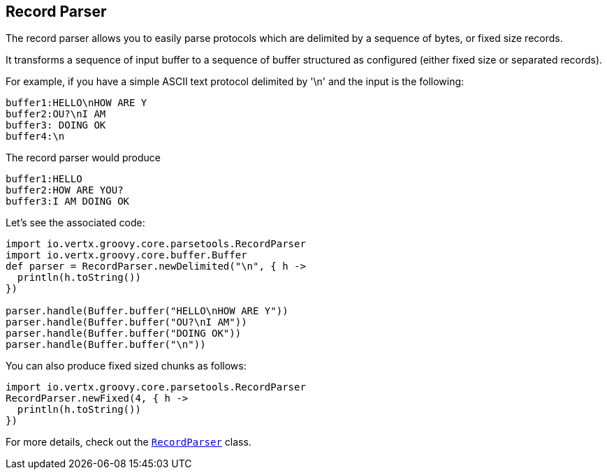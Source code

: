 == Record Parser

The record parser allows you to easily parse protocols which are delimited by a sequence of bytes, or fixed
size records.

It transforms a sequence of input buffer to a sequence of buffer structured as configured (either
fixed size or separated records).

For example, if you have a simple ASCII text protocol delimited by '\n' and the input is the following:

[source]
----
buffer1:HELLO\nHOW ARE Y
buffer2:OU?\nI AM
buffer3: DOING OK
buffer4:\n
----

The record parser would produce
[source]
----
buffer1:HELLO
buffer2:HOW ARE YOU?
buffer3:I AM DOING OK
----

Let's see the associated code:

[source, groovy]
----
import io.vertx.groovy.core.parsetools.RecordParser
import io.vertx.groovy.core.buffer.Buffer
def parser = RecordParser.newDelimited("\n", { h ->
  println(h.toString())
})

parser.handle(Buffer.buffer("HELLO\nHOW ARE Y"))
parser.handle(Buffer.buffer("OU?\nI AM"))
parser.handle(Buffer.buffer("DOING OK"))
parser.handle(Buffer.buffer("\n"))

----

You can also produce fixed sized chunks as follows:

[source, groovy]
----
import io.vertx.groovy.core.parsetools.RecordParser
RecordParser.newFixed(4, { h ->
  println(h.toString())
})

----

For more details, check out the `link:../../apidocs/io/vertx/core/parsetools/RecordParser.html[RecordParser]` class.